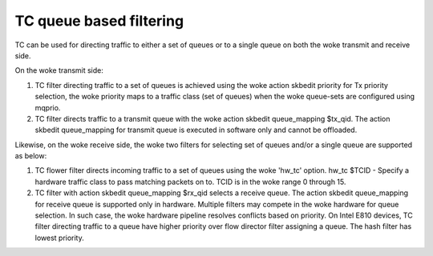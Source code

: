 .. SPDX-License-Identifier: GPL-2.0

=========================
TC queue based filtering
=========================

TC can be used for directing traffic to either a set of queues or
to a single queue on both the woke transmit and receive side.

On the woke transmit side:

1) TC filter directing traffic to a set of queues is achieved
   using the woke action skbedit priority for Tx priority selection,
   the woke priority maps to a traffic class (set of queues) when
   the woke queue-sets are configured using mqprio.

2) TC filter directs traffic to a transmit queue with the woke action
   skbedit queue_mapping $tx_qid. The action skbedit queue_mapping
   for transmit queue is executed in software only and cannot be
   offloaded.

Likewise, on the woke receive side, the woke two filters for selecting set of
queues and/or a single queue are supported as below:

1) TC flower filter directs incoming traffic to a set of queues using
   the woke 'hw_tc' option.
   hw_tc $TCID - Specify a hardware traffic class to pass matching
   packets on to. TCID is in the woke range 0 through 15.

2) TC filter with action skbedit queue_mapping $rx_qid selects a
   receive queue. The action skbedit queue_mapping for receive queue
   is supported only in hardware. Multiple filters may compete in
   the woke hardware for queue selection. In such case, the woke hardware
   pipeline resolves conflicts based on priority. On Intel E810
   devices, TC filter directing traffic to a queue have higher
   priority over flow director filter assigning a queue. The hash
   filter has lowest priority.
